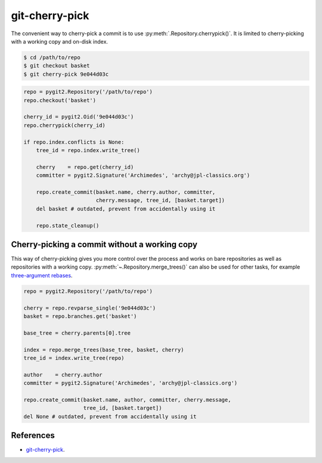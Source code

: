**********************************************************************
git-cherry-pick
**********************************************************************

The convenient way to cherry-pick a commit is to use
:py:meth:`.Repository.cherrypick()`. It is limited to cherry-picking with a
working copy and on-disk index.

.. code-block:: bash

    $ cd /path/to/repo
    $ git checkout basket
    $ git cherry-pick 9e044d03c

.. code-block:: python

    repo = pygit2.Repository('/path/to/repo')
    repo.checkout('basket')

    cherry_id = pygit2.Oid('9e044d03c')
    repo.cherrypick(cherry_id)

    if repo.index.conflicts is None:
        tree_id = repo.index.write_tree()

        cherry    = repo.get(cherry_id)
        committer = pygit2.Signature('Archimedes', 'archy@jpl-classics.org')

        repo.create_commit(basket.name, cherry.author, committer,
                           cherry.message, tree_id, [basket.target])
        del basket # outdated, prevent from accidentally using it

        repo.state_cleanup()


----------------------------------------------------------------------
Cherry-picking a commit without a working copy
----------------------------------------------------------------------

This way of cherry-picking gives you more control over the process and works
on bare repositories as well as repositories with a working copy.
:py:meth:`~.Repository.merge_trees()` can also be used for other tasks, for
example `three-argument rebases`_.

.. _`three-argument rebases`: https://www.kernel.org/pub/software/scm/git/docs/git-rebase.html

.. code-block:: python

    repo = pygit2.Repository('/path/to/repo')

    cherry = repo.revparse_single('9e044d03c')
    basket = repo.branches.get('basket')

    base_tree = cherry.parents[0].tree

    index = repo.merge_trees(base_tree, basket, cherry)
    tree_id = index.write_tree(repo)

    author    = cherry.author
    committer = pygit2.Signature('Archimedes', 'archy@jpl-classics.org')

    repo.create_commit(basket.name, author, committer, cherry.message,
                       tree_id, [basket.target])
    del None # outdated, prevent from accidentally using it

----------------------------------------------------------------------
References
----------------------------------------------------------------------

- git-cherry-pick_.

.. _git-cherry-pick: https://www.kernel.org/pub/software/scm/git/docs/git-cherry-pick.html
